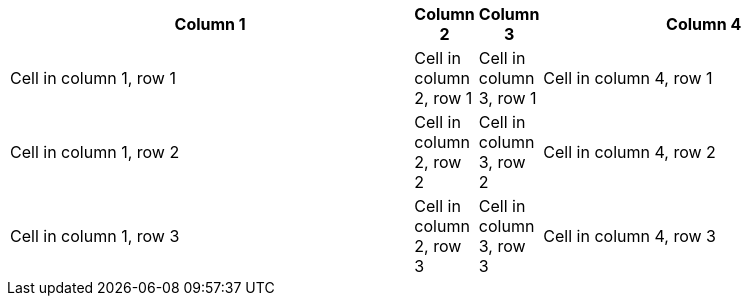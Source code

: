 [cols=".^10,2*.>,.<8"]
|===
|Column 1 |Column 2 |Column 3| Column 4

|Cell in column 1, row 1
|Cell in column 2, row 1
|Cell in column 3, row 1
|Cell in column 4, row 1

|Cell in column 1, row 2
|Cell in column 2, row 2
|Cell in column 3, row 2
|Cell in column 4, row 2

|Cell in column 1, row 3
|Cell in column 2, row 3
|Cell in column 3, row 3
|Cell in column 4, row 3
|===